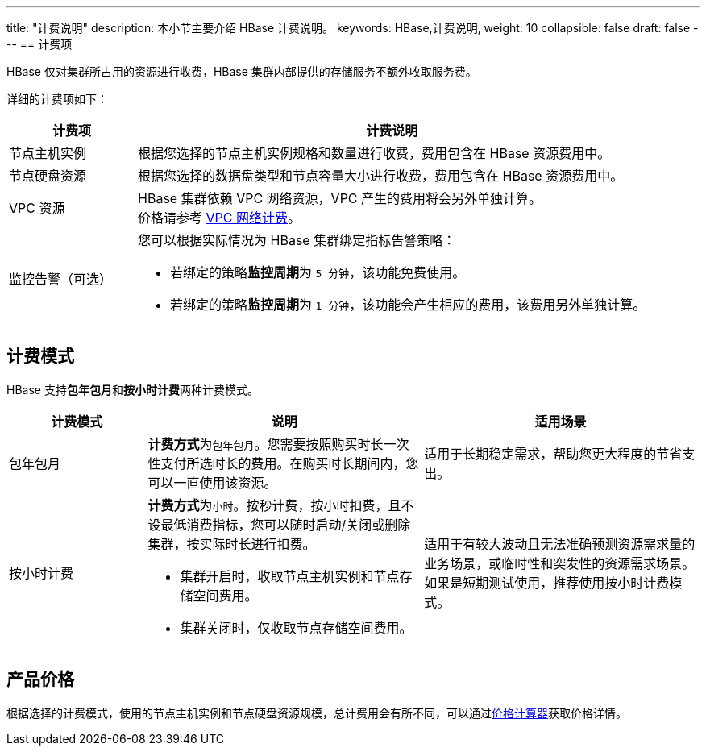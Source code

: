 ---
title: "计费说明"
description: 本小节主要介绍 HBase 计费说明。 
keywords: HBase,计费说明, 
weight: 10
collapsible: false
draft: false
---
== 计费项

HBase 仅对集群所占用的资源进行收费，HBase 集群内部提供的存储服务不额外收取服务费。

详细的计费项如下：

[cols="1,4"]
|===
| 计费项 | 计费说明

| 节点主机实例
| 根据您选择的节点主机实例规格和数量进行收费，费用包含在 HBase 资源费用中。

| 节点硬盘资源
| 根据您选择的数据盘类型和节点容量大小进行收费，费用包含在 HBase 资源费用中。

| VPC 资源
| HBase 集群依赖 VPC 网络资源，VPC 产生的费用将会另外单独计算。 +
价格请参考 link:../../../../network/vpc/billing/price/[VPC 网络计费]。

| 监控告警（可选）
 a| 您可以根据实际情况为 HBase 集群绑定指标告警策略：

* 若绑定的策略**监控周期**为 `5 分钟`，该功能免费使用。
* 若绑定的策略**监控周期**为 `1 分钟`，该功能会产生相应的费用，该费用另外单独计算。
|===

== 计费模式

HBase 支持**包年包月**和**按小时计费**两种计费模式。

[cols="1,2,2"]
|===
| 计费模式 | 说明 | 适用场景

| 包年包月
| **计费方式**为``包年包月``。您需要按照购买时长一次性支付所选时长的费用。在购买时长期间内，您可以一直使用该资源。
| 适用于长期稳定需求，帮助您更大程度的节省支出。

| 按小时计费
 a| **计费方式**为``小时``。按秒计费，按小时扣费，且不设最低消费指标，您可以随时启动/关闭或删除集群，按实际时长进行扣费。

* 集群开启时，收取节点主机实例和节点存储空间费用。
* 集群关闭时，仅收取节点存储空间费用。
| 适用于有较大波动且无法准确预测资源需求量的业务场景，或临时性和突发性的资源需求场景。如果是短期测试使用，推荐使用按小时计费模式。
|===

== 产品价格

根据选择的计费模式，使用的节点主机实例和节点硬盘资源规模，总计费用会有所不同，可以通过link:https://www.qingcloud.com/pricing#/HBase[价格计算器]获取价格详情。
